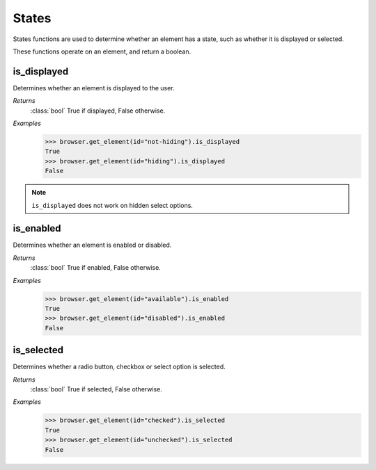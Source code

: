 States
======

States functions are used to determine whether an element has a state, such
as whether it is displayed or selected.

These functions operate on an element, and return a boolean.


is_displayed
------------
.. attribute::
  is_displayed

Determines whether an element is displayed to the user.

*Returns*
  :class:`bool` True if displayed, False otherwise.

*Examples*
  .. code-block:: python

     >>> browser.get_element(id="not-hiding").is_displayed
     True
     >>> browser.get_element(id="hiding").is_displayed
     False

.. note::

   ``is_displayed`` does not work on hidden select options.



is_enabled
----------
.. attribute::
  is_enabled

Determines whether an element is enabled or disabled.

*Returns*
  :class:`bool` True if enabled, False otherwise.

*Examples*
  .. code-block:: python

     >>> browser.get_element(id="available").is_enabled
     True
     >>> browser.get_element(id="disabled").is_enabled
     False


is_selected
-----------
.. attribute::
  is_selected

Determines whether a radio button, checkbox or select option is selected.

*Returns*
  :class:`bool` True if selected, False otherwise.

*Examples*
  .. code-block:: python

     >>> browser.get_element(id="checked").is_selected
     True
     >>> browser.get_element(id="unchecked").is_selected
     False
